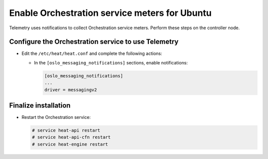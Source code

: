 Enable Orchestration service meters for Ubuntu
~~~~~~~~~~~~~~~~~~~~~~~~~~~~~~~~~~~~~~~~~~~~~~

Telemetry uses notifications to collect Orchestration service meters. Perform
these steps on the controller node.

Configure the Orchestration service to use Telemetry
----------------------------------------------------

* Edit the ``/etc/heat/heat.conf`` and complete the following actions:

  * In the ``[oslo_messaging_notifications]`` sections, enable notifications:

    .. code-block:: ini

       [oslo_messaging_notifications]
       ...
       driver = messagingv2

Finalize installation
---------------------

* Restart the Orchestration service:

  .. code-block:: console

     # service heat-api restart
     # service heat-api-cfn restart
     # service heat-engine restart
